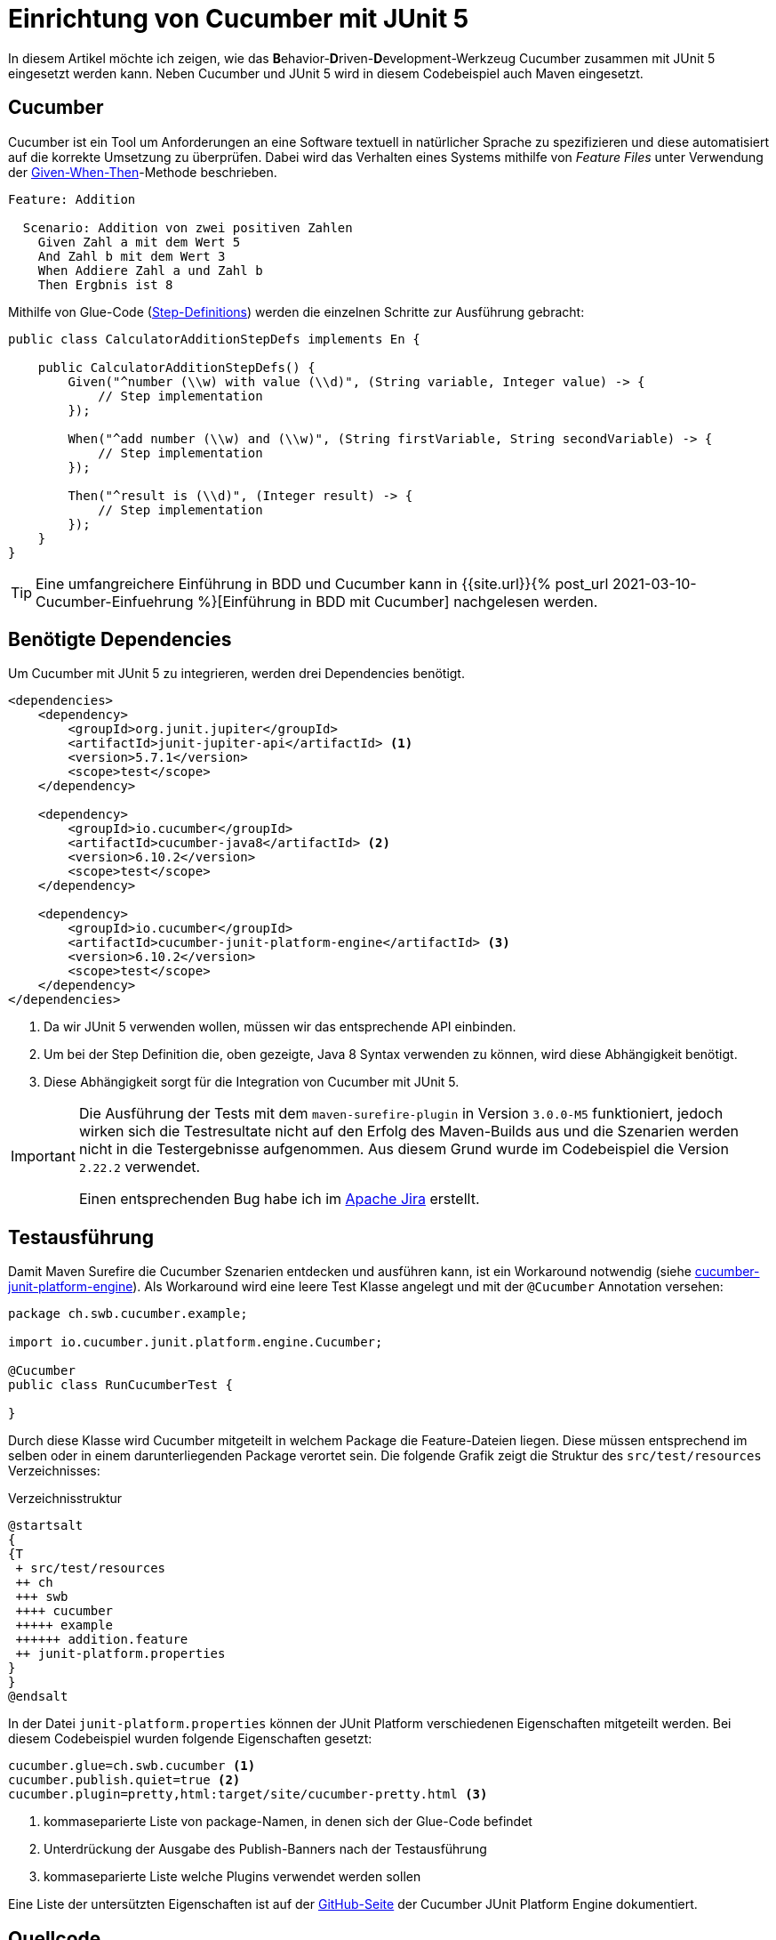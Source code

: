 = Einrichtung von Cucumber mit JUnit 5
:page-liquid:
:page-category: Testing
:page-tags: [Cucumber, BDD, JUnit5, Testing]
:url-einfuehrung: {{site.url}}{% post_url 2021-03-10-Cucumber-Einfuehrung %}

In diesem Artikel möchte ich zeigen, wie das **B**ehavior-**D**riven-**D**evelopment-Werkzeug Cucumber zusammen mit JUnit 5 eingesetzt werden kann. 
Neben Cucumber und JUnit 5 wird in diesem Codebeispiel auch Maven eingesetzt.

== Cucumber

Cucumber ist ein Tool um Anforderungen an eine Software textuell in natürlicher Sprache zu spezifizieren und diese automatisiert auf die korrekte Umsetzung zu überprüfen. 
Dabei wird das Verhalten eines Systems mithilfe von _Feature Files_ unter Verwendung der https://martinfowler.com/bliki/GivenWhenThen.html[Given-When-Then]-Methode beschrieben. 

[source, gherkin]
----
Feature: Addition

  Scenario: Addition von zwei positiven Zahlen
    Given Zahl a mit dem Wert 5
    And Zahl b mit dem Wert 3
    When Addiere Zahl a und Zahl b
    Then Ergbnis ist 8
----

Mithilfe von Glue-Code (https://cucumber.io/docs/cucumber/step-definitions/[Step-Definitions]) werden die einzelnen Schritte zur Ausführung gebracht:

[source, java]
----
public class CalculatorAdditionStepDefs implements En {

    public CalculatorAdditionStepDefs() {
        Given("^number (\\w) with value (\\d)", (String variable, Integer value) -> { 
            // Step implementation
        });

        When("^add number (\\w) and (\\w)", (String firstVariable, String secondVariable) -> {
            // Step implementation	
        });

        Then("^result is (\\d)", (Integer result) -> {
            // Step implementation
        });
    }
}
----

TIP: Eine umfangreichere Einführung in BDD und Cucumber kann in {url-einfuehrung}[Einführung in BDD mit Cucumber] nachgelesen werden.

== Benötigte Dependencies

Um Cucumber mit JUnit 5 zu integrieren, werden drei Dependencies benötigt.

[source, xml]
----
<dependencies>
    <dependency>
        <groupId>org.junit.jupiter</groupId>
        <artifactId>junit-jupiter-api</artifactId> <1>
        <version>5.7.1</version>
        <scope>test</scope>
    </dependency>
    
    <dependency>
        <groupId>io.cucumber</groupId>
        <artifactId>cucumber-java8</artifactId> <2>
        <version>6.10.2</version>
        <scope>test</scope>
    </dependency>

    <dependency>
        <groupId>io.cucumber</groupId>
        <artifactId>cucumber-junit-platform-engine</artifactId> <3>
        <version>6.10.2</version>
        <scope>test</scope>
    </dependency>
</dependencies>
----
<1> Da wir JUnit 5 verwenden wollen, müssen wir das entsprechende API einbinden.
<2> Um bei der Step Definition die, oben gezeigte, Java 8 Syntax verwenden zu können, wird diese Abhängigkeit benötigt. 
<3> Diese Abhängigkeit sorgt für die Integration von Cucumber mit JUnit 5.

[IMPORTANT]
====
Die Ausführung der Tests mit dem `maven-surefire-plugin` in Version `3.0.0-M5` funktioniert, jedoch wirken sich die
Testresultate nicht auf den Erfolg des Maven-Builds aus und die Szenarien werden nicht in die Testergebnisse aufgenommen.
Aus diesem Grund wurde im Codebeispiel die Version `2.22.2` verwendet.

Einen entsprechenden Bug habe ich im https://issues.apache.org/jira/browse/SUREFIRE-1896[Apache Jira] erstellt.
====

== Testausführung

Damit Maven Surefire die Cucumber Szenarien entdecken und ausführen kann, ist ein Workaround notwendig (siehe https://github.com/cucumber/cucumber-jvm/tree/main/junit-platform-engine#surefire-and-gradle-workarounds[cucumber-junit-platform-engine]). 
Als Workaround wird eine leere Test Klasse angelegt und mit der `@Cucumber` Annotation versehen:

[source, java]
----
package ch.swb.cucumber.example;

import io.cucumber.junit.platform.engine.Cucumber;

@Cucumber
public class RunCucumberTest {

}
----

Durch diese Klasse wird Cucumber mitgeteilt in welchem Package die Feature-Dateien liegen. 
Diese müssen entsprechend im selben oder in einem darunterliegenden Package verortet sein. 
Die folgende Grafik zeigt die Struktur des `src/test/resources` Verzeichnisses:

.Verzeichnisstruktur
[plantuml, 20210317/src_test_resources, svg]
....
@startsalt
{
{T
 + src/test/resources
 ++ ch
 +++ swb
 ++++ cucumber
 +++++ example
 ++++++ addition.feature
 ++ junit-platform.properties
}
}
@endsalt
....

In der Datei `junit-platform.properties` können der JUnit Platform verschiedenen Eigenschaften mitgeteilt werden.
Bei diesem Codebeispiel wurden folgende Eigenschaften gesetzt:

[source, properties]
----
cucumber.glue=ch.swb.cucumber <1>
cucumber.publish.quiet=true <2>
cucumber.plugin=pretty,html:target/site/cucumber-pretty.html <3>
----
<1> kommaseparierte Liste von package-Namen, in denen sich der Glue-Code befindet
<2> Unterdrückung der Ausgabe des Publish-Banners nach der Testausführung
<3> kommaseparierte Liste welche Plugins verwendet werden sollen

Eine Liste der untersützten Eigenschaften ist auf der https://github.com/cucumber/cucumber-jvm/tree/main/junit-platform-engine#configuration-options[GitHub-Seite] der Cucumber JUnit Platform Engine dokumentiert.

== Quellcode

Der Quellcode des Beispiels ist in meinem https://github.com/softwerkbank/cucumber-examples/tree/main/cucumber-junit5-example[GitHub Account] veröffentlicht.